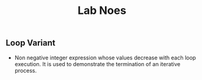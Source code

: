 #+title: Lab Noes

** Loop Variant

- Non negative integer expression whose values decrease with each loop execution. It is used to demonstrate the termination of an iterative process.
